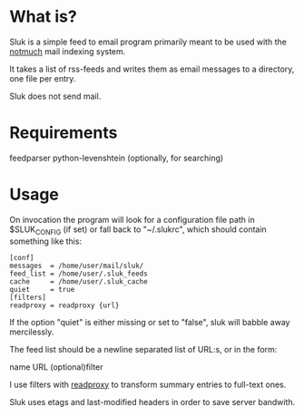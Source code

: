 * What is?

Sluk is a simple feed to email program primarily meant to be used with the [[http://notmuchmail.org/][notmuch]] mail indexing system.

It takes a list of rss-feeds and writes them as email messages to a directory, one file per entry.

Sluk does not send mail.

* Requirements
feedparser
python-levenshtein (optionally, for searching)
* Usage
On invocation the program will look for a configuration file path in $SLUK_CONFIG (if set) or fall back to "~/.slukrc", which should contain something like this:

: [conf]
: messages  = /home/user/mail/sluk/
: feed_list = /home/user/.sluk_feeds
: cache     = /home/user/.sluk_cache
: quiet     = true
: [filters]
: readproxy = readproxy {url}

If the option "quiet" is either missing or set to "false", sluk will babble away mercilessly.

The feed list should be a newline separated list of URL:s, or in the form:

name URL (optional)filter

I use filters with [[http://github.com/krl/readproxy][readproxy]] to transform summary entries to full-text ones.

Sluk uses etags and last-modified headers in order to save server bandwith.
